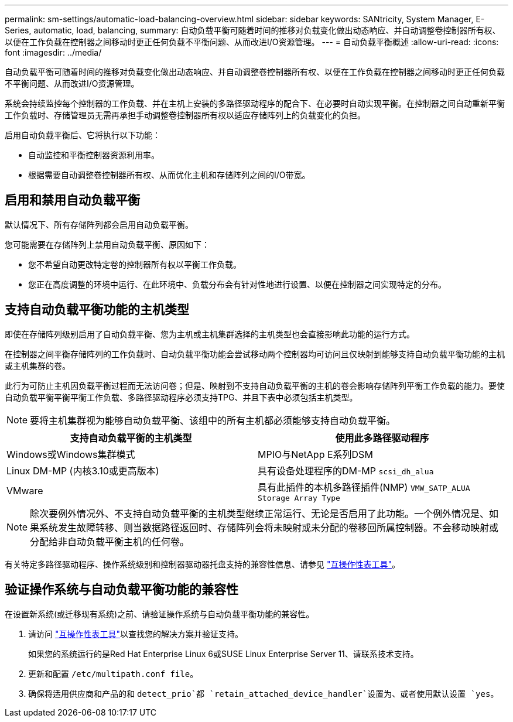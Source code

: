 ---
permalink: sm-settings/automatic-load-balancing-overview.html 
sidebar: sidebar 
keywords: SANtricity, System Manager, E-Series, automatic, load, balancing, 
summary: 自动负载平衡可随着时间的推移对负载变化做出动态响应、并自动调整卷控制器所有权、以便在工作负载在控制器之间移动时更正任何负载不平衡问题、从而改进I/O资源管理。 
---
= 自动负载平衡概述
:allow-uri-read: 
:icons: font
:imagesdir: ../media/


[role="lead"]
自动负载平衡可随着时间的推移对负载变化做出动态响应、并自动调整卷控制器所有权、以便在工作负载在控制器之间移动时更正任何负载不平衡问题、从而改进I/O资源管理。

系统会持续监控每个控制器的工作负载、并在主机上安装的多路径驱动程序的配合下、在必要时自动实现平衡。在控制器之间自动重新平衡工作负载时、存储管理员无需再承担手动调整卷控制器所有权以适应存储阵列上的负载变化的负担。

启用自动负载平衡后、它将执行以下功能：

* 自动监控和平衡控制器资源利用率。
* 根据需要自动调整卷控制器所有权、从而优化主机和存储阵列之间的I/O带宽。




== 启用和禁用自动负载平衡

默认情况下、所有存储阵列都会启用自动负载平衡。

您可能需要在存储阵列上禁用自动负载平衡、原因如下：

* 您不希望自动更改特定卷的控制器所有权以平衡工作负载。
* 您正在高度调整的环境中运行、在此环境中、负载分布会有针对性地进行设置、以便在控制器之间实现特定的分布。




== 支持自动负载平衡功能的主机类型

即使在存储阵列级别启用了自动负载平衡、您为主机或主机集群选择的主机类型也会直接影响此功能的运行方式。

在控制器之间平衡存储阵列的工作负载时、自动负载平衡功能会尝试移动两个控制器均可访问且仅映射到能够支持自动负载平衡功能的主机或主机集群的卷。

此行为可防止主机因负载平衡过程而无法访问卷；但是、映射到不支持自动负载平衡的主机的卷会影响存储阵列平衡工作负载的能力。要使自动负载平衡平衡平衡工作负载、多路径驱动程序必须支持TPG、并且下表中必须包括主机类型。

[NOTE]
====
要将主机集群视为能够自动负载平衡、该组中的所有主机都必须能够支持自动负载平衡。

====
[cols="1a,1a"]
|===
| 支持自动负载平衡的主机类型 | 使用此多路径驱动程序 


 a| 
Windows或Windows集群模式
 a| 
MPIO与NetApp E系列DSM



 a| 
Linux DM-MP (内核3.10或更高版本)
 a| 
具有设备处理程序的DM-MP `scsi_dh_alua`



 a| 
VMware
 a| 
具有此插件的本机多路径插件(NMP) `VMW_SATP_ALUA Storage Array Type`

|===
[NOTE]
====
除次要例外情况外、不支持自动负载平衡的主机类型继续正常运行、无论是否启用了此功能。一个例外情况是、如果系统发生故障转移、则当数据路径返回时、存储阵列会将未映射或未分配的卷移回所属控制器。不会移动映射或分配给非自动负载平衡主机的任何卷。

====
有关特定多路径驱动程序、操作系统级别和控制器驱动器托盘支持的兼容性信息、请参见 https://mysupport.netapp.com/matrix["互操作性表工具"^]。



== 验证操作系统与自动负载平衡功能的兼容性

在设置新系统(或迁移现有系统)之前、请验证操作系统与自动负载平衡功能的兼容性。

. 请访问 https://mysupport.netapp.com/matrix["互操作性表工具"^]以查找您的解决方案并验证支持。
+
如果您的系统运行的是Red Hat Enterprise Linux 6或SUSE Linux Enterprise Server 11、请联系技术支持。

. 更新和配置 `/etc/multipath.conf file`。
. 确保将适用供应商和产品的和 `detect_prio`都 `retain_attached_device_handler`设置为、或者使用默认设置 `yes`。

